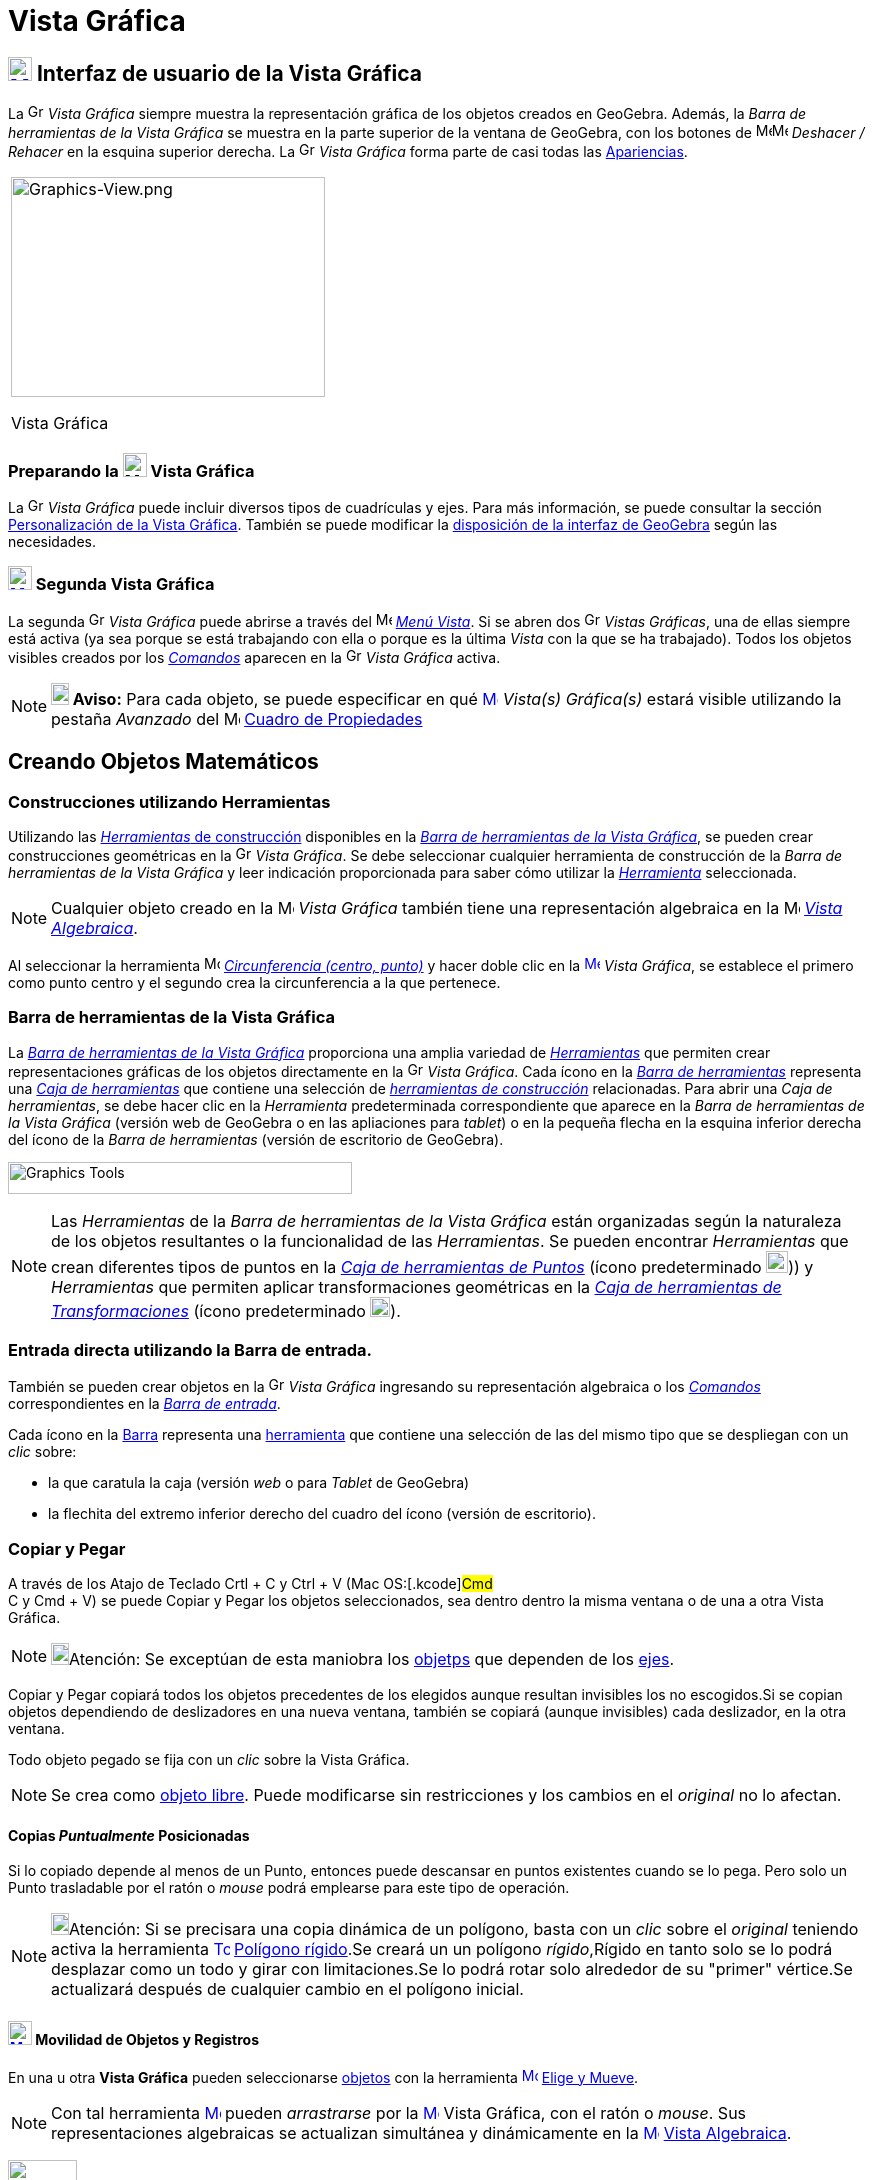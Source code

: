 = Vista Gráfica
:page-revisar: prioritario
:page-en: Graphics_View
ifdef::env-github[:imagesdir: /es/modules/ROOT/assets/images]

== [#Interfaz_de_usuario_de_la_Vista_Gráfica]#xref:/Vista_Gráfica.adoc[image:24px-Menu_view_graphics.svg.png[Menu view graphics.svg,width=24,height=24]] Interfaz de usuario de la Vista Gráfica#

La image:16px-Menu_view_graphics.svg.png[Graphics View,title="Graphics View",width=16,height=16] _Vista Gráfica_ siempre muestra la representación gráfica de los objetos creados en GeoGebra.
Además, la _Barra de herramientas de la Vista Gráfica_ se muestra en la parte superior de la ventana de GeoGebra,
con los botones de image:16px-Menu-edit-undo.svg.png[Menu-edit-undo.svg,width=16,height=16]image:16px-Menu-edit-redo.svg.png[Menu-edit-redo.svg,width=16,height=16] _Deshacer / Rehacer_ en
la esquina superior derecha. La image:16px-Menu_view_graphics.svg.png[Graphics View,title="Graphics View",width=16,height=16] _Vista Gráfica_ forma parte de casi todas las xref:/Apariencias.adoc[Apariencias].

[width="100%",cols="100%",]
|===
a|
image:314px-Graphics-View.png[Graphics-View.png,width=314,height=220]

Vista Gráfica

|===

=== Preparando la image:24px-Menu_view_graphics.svg.png[Menu view graphics.svg,width=24,height=24] Vista Gráfica

La image:16px-Menu_view_graphics.svg.png[Graphics View,title="Graphics View",width=16,height=16] _Vista Gráfica_
puede incluir diversos tipos de cuadrículas y ejes. Para más información, se puede consultar la sección
xref:/Personalización_de_la_Vista_Gráfica.adoc[Personalización de la Vista Gráfica]. También se puede modificar la
xref:/GeoGebra_5_0_escritorio_vs_Web_o_Tablet.adoc[disposición de la interfaz de GeoGebra] según las necesidades.

=== xref:/Vistas.adoc[image:24px-Menu_view_graphics2.svg.png[Menu view graphics2.svg,width=24,height=24]] Segunda Vista Gráfica

La segunda image:16px-Menu_view_graphics.svg.png[Graphics View,title="Graphics View",width=16,height=16] _Vista Gráfica_ puede abrirse a través del
image:16px-Menu-view.svg.png[Menu-view.svg,width=16,height=16] xref:/Menú_Vista.adoc[_Menú Vista_].
Si se abren dos image:16px-Menu_view_graphics.svg.png[Graphics View,title="Graphics View",width=16,height=16] _Vistas Gráficas_, una de ellas siempre está activa (ya sea porque se está trabajando con
ella o porque es la última _Vista_ con la que se ha trabajado). Todos los objetos visibles creados por los xref:/Comandos.adoc[_Comandos_] aparecen
en la image:16px-Menu_view_graphics.svg.png[Graphics View,title="Graphics View",width=16,height=16] _Vista Gráfica_ activa.

[NOTE]
====

*image:18px-Bulbgraph.png[Note,title="Note",width=18,height=22] Aviso:* Para cada objeto, se puede
especificar en qué xref:/Vista_Gráfica.adoc[image:16px-Menu_view_graphics.svg.png[Menu view
graphics.svg,width=16,height=16]] [.mw-selflink .selflink]#_Vista(s) Gráfica(s)_# estará visible utilizando
la pestaña _Avanzado_ del image:16px-Menu-options.svg.png[Menu-options.svg,width=16,height=16] xref:/Cuadro_de_Propiedades.adoc[Cuadro
de Propiedades]

====

== [#Creando_Objetos_Matemáticos]#Creando Objetos Matemáticos#

=== Construcciones utilizando Herramientas

Utilizando las xref:/Herramientas_Gráficas.adoc[_Herramientas_ de construcción] disponibles en la xref:/Vista_Gráfica.adoc[_Barra de herramientas de la Vista Gráfica_],
se pueden crear construcciones geométricas en la image:16px-Menu_view_graphics.svg.png[Graphics
View,title="Graphics View",width=16,height=16] _Vista Gráfica_. Se debe seleccionar cualquier herramienta de construcción
de la _Barra de herramientas de la Vista Gráfica_ y leer indicación proporcionada para saber cómo utilizar la xref:/Herramientas_Gráficas.adoc[_Herramienta_] seleccionada.

[NOTE]
====

Cualquier objeto creado en la image:16px-Menu_view_graphics.svg.png[Menu
view graphics.svg,width=16,height=16] _Vista Gráfica_ también tiene una representación algebraica en la
image:16px-Menu_view_algebra.svg.png[Menu view algebra.svg,width=16,height=16] xref:/Vista_Algebraica.adoc[_Vista Algebraica_].

====

[EXAMPLE]
====

Al seleccionar la herramienta image:16px-Mode_circle2.svg.png[Mode circle2.svg,width=16,height=16]
xref:/tools/Circunferencia_(centro_punto).adoc[_Circunferencia (centro, punto)_] y hacer doble clic en la
xref:/Vista_Gráfica.adoc[image:16px-Menu_view_graphics.svg.png[Menu view graphics.svg,width=16,height=16]] _Vista
Gráfica_, se establece el primero como punto centro y el segundo crea la circunferencia a la que pertenece.

====

=== Barra de herramientas de la Vista Gráfica

La xref:/Herramientas_Gráficas.adoc[_Barra de herramientas de la Vista Gráfica_] proporciona una amplia variedad de xref:/Herramientas.adoc[_Herramientas_]
que permiten crear representaciones gráficas de los objetos directamente en la image:16px-Menu_view_graphics.svg.png[Graphics View,title="Graphics View",width=16,height=16] _Vista Gráfica_.
Cada ícono en la xref:Barra_de_Herramientas.adoc[_Barra de herramientas_] representa una xref:/Herramientas.adoc[_Caja de herramientas_] que contiene una selección de xref:/Herramientas.adoc[_herramientas de construcción_] relacionadas.
Para abrir una _Caja de herramientas_, se debe hacer clic en la _Herramienta_ predeterminada correspondiente que aparece
en la _Barra de herramientas de la Vista Gráfica_ (versión web de GeoGebra o en las apliaciones para _tablet_) o en la pequeña
flecha en la esquina inferior derecha del ícono de la _Barra de herramientas_ (versión de escritorio de GeoGebra).

image:344px-Toolbar-Graphics.png[Graphics Tools,title="Graphics Tools",width=344,height=32]

[NOTE]
====

Las _Herramientas_ de la _Barra de herramientas de la Vista Gráfica_ están organizadas
según la naturaleza de los objetos resultantes o la funcionalidad de las _Herramientas_.
Se pueden encontrar _Herramientas_ que crean diferentes tipos de puntos en la
xref:/Tools/Herramientas_de_Puntos.adoc[_Caja de herramientas de Puntos_] (ícono predeterminado image:22px-Mode_point.svg.png[Graphics View,title="Graphics View",width=22,height=22])) y _Herramientas_ que permiten aplicar
transformaciones geométricas en la xref:/Tools/Herramientas_de_Transformaciones.adoc[_Caja de herramientas de Transformaciones_] (ícono predeterminado image:20px-Mode_mirroratline.svg.png[Graphics View,title="Graphics View",width=20,height=20]).

====

=== Entrada directa utilizando la Barra de entrada.

También se pueden crear objetos en la image:16px-Menu_view_graphics.svg.png[Graphics
View,title="Graphics View",width=16,height=16] _Vista Gráfica_ ingresando
su representación algebraica o los xref:/Comandos.adoc[_Comandos_] correspondientes en la xref:/Barra_de_Entrada.adoc[_Barra de entrada_].


Cada ícono en la xref:/Barra_de_Herramientas.adoc[Barra] representa una xref:/Herramientas.adoc[herramienta] que
contiene una selección de las del mismo tipo que se despliegan con un _clic_ sobre:

* la que caratula la caja (versión [.underline]#_web_# o para [.underline]#_Tablet_# de GeoGebra)
* la flechita del extremo inferior derecho del cuadro del ícono (versión de [.underline]#escritorio#).

=== Copiar y Pegar

A través de los Atajo de Teclado [.kcode]#Crtl# + [.kcode]#C# y [.kcode]#Ctrl# + [.kcode]#V# (Mac OS:[.kcode]#Cmd# +
[.kcode]#C# y [.kcode]#Cmd# + [.kcode]#V#) se puede Copiar y Pegar los objetos seleccionados, sea dentro dentro la misma
ventana o de una a otra [.mw-selflink .selflink]#Vista Gráfica#.

[NOTE]
====

image:18px-Bulbgraph.png[Bulbgraph.png,width=18,height=22]Atención: Se exceptúan de esta maniobra los
xref:/Objetos.adoc[objetps] que dependen de los xref:/Líneas_y_Ejes.adoc[ejes].

====

Copiar y Pegar copiará todos los objetos precedentes de los elegidos aunque resultan invisibles los no escogidos.Si se
copian objetos dependiendo de deslizadores en una nueva ventana, también se copiará (aunque invisibles) cada deslizador,
en la otra ventana.

Todo objeto pegado se fija con un _clic_ sobre la [.mw-selflink .selflink]#Vista Gráfica#.

[NOTE]
====

Se crea como xref:/Objetos_libres_dependientes_y_auxiliares.adoc[objeto libre]. Puede modificarse sin restricciones y
los cambios en el _original_ no lo afectan.

====

==== [#Copias_Puntualmente_Posicionadas]#Copias _Puntualmente_ Posicionadas#

Si lo copiado depende al menos de un Punto, entonces puede descansar en puntos existentes cuando se lo pega. Pero solo
un Punto trasladable por el ratón o _mouse_ podrá emplearse para este tipo de operación.

[NOTE]
====

image:18px-Bulbgraph.png[Bulbgraph.png,width=18,height=22]Atención: Si se precisara una copia dinámica de un polígono,
basta con un _clic_ sobre el _original_ teniendo activa la herramienta
xref:/tools/Polígono_rígido.adoc[image:16px-Tool_Rigid_Polygon.gif[Tool Rigid Polygon.gif,width=16,height=16]]
xref:/tools/Polígono_rígido.adoc[Polígono rígido].Se creará un un polígono _rígido_,Rígido en tanto solo se lo podrá
desplazar como un todo y girar con limitaciones.Se lo podrá rotar solo alrededor de su "primer" vértice.Se actualizará
después de cualquier cambio en el polígono inicial.

====

==== xref:/tools/Elige_y_Mueve.adoc[image:24px-Mode_move.svg.png[Mode move.svg,width=24,height=24]] Movilidad de Objetos y Registros

En una u otra *Vista Gráfica* pueden seleccionarse xref:/Objetos.adoc[objetos] con la herramienta
xref:/tools/Elige_y_Mueve.adoc[image:16px-Mode_move.svg.png[Mode move.svg,width=16,height=16]]
xref:/tools/Elige_y_Mueve.adoc[Elige y Mueve].

[NOTE]
====

Con tal herramienta xref:/tools/Elige_y_Mueve.adoc[image:16px-Mode_move.svg.png[Mode move.svg,width=16,height=16]]
pueden _arrastrarse_ por la xref:/Vista_Gráfica.adoc[image:16px-Menu_view_graphics.svg.png[Menu view
graphics.svg,width=16,height=16]] Vista Gráfica, con el ratón o _mouse_. Sus representaciones algebraicas se actualizan
simultánea y dinámicamente en la xref:/Vista_Algebraica.adoc[image:16px-Menu_view_algebra.svg.png[Menu view
algebra.svg,width=16,height=16]] xref:/Vista_Algebraica.adoc[Vista Algebraica].

====

image:69px-Primeras_dos_Barras.PNG[Primeras dos Barras.PNG,width=69,height=227]

[NOTE]
====

image:18px-Bulbgraph.png[Bulbgraph.png,width=18,height=22]Atención: Cada ícono en la
xref:/Barra_de_Herramientas.adoc[Barra] encabeza una _caja_ o colección de útiles similares.Para abrir una _caja_ basta
con un _clic_ sobre la flechita que aparece en el vértice inferior derecho de la
xref:/Herramientas.adoc[herramienta]-_carátula_ de las del mismo tipo.

====

=== Herramientas Gráficamente Organizadas

Algunas de las xref:/Herramientas.adoc[herramientas] crean y recrean xref:/Objetos.adoc[objetos] que se _registran_ en
la [.mw-selflink .selflink]#Vista Gráfica# activa.

Las xref:/Herramientas.adoc[herramientas] están organizadas por la índole de los objetos resultantes o por su
funcionalidad.

**

image:360px-BOG.png[BOG.png,width=360,height=275]

Las que crean diferentes tipos de puntos aparecen bajo el icono de la herramienta
xref:/tools/Punto.adoc[image:16px-Mode_point.svg.png[Mode point.svg,width=16,height=16]] xref:/tools/Punto.adoc[Punto] y
la que permite aplicar, por ejemplo, en xref:/tools/Simetría_Axial.adoc[image:16px-Mode_mirroratline.svg.png[Mode
mirroratline.svg,width=16,height=16]] xref:/Transformaciones.adoc[transformaciones geométricas],

==== Ejes y Cuadrículas

La Vista Gráfica puede incluir distinto tipo de cuadrículas y/o ejes, como se explica en
xref:/Preparativos_de_la_Vista_Gráfica.adoc[Preparativos de la Vista Gráfica].

[NOTE]
====

Se puede emplear el xref:/Cuadro_de_Propiedades.adoc[Cuadro de Propiedades] de la
xref:/Vista_Gráfica.adoc[image:16px-Menu_view_graphics.svg.png[Menu view graphics.svg,width=16,height=16]] Vista Gráfica
para personalizar la cuadrícula de coordenadas.

====

image:120px-Estilo_Gr%C3%A1fico.PNG[Estilo Gráfico.PNG,width=120,height=95]

== [#Aspecto_de_los_Objetos]#Aspecto de los xref:/Objetos.adoc[Objetos]#

=== ¿xref:/Objetos.adoc[Objeto] estás... visible u oculto?

Hay dos modos de ocultar o mostrar objetos en esta image:16px-Menu_view_graphics.svg.png[Menu view
graphics.svg,width=16,height=16] xref:/Vistas.adoc[Vista]:

* Con la xref:/Herramientas.adoc[herramienta]
xref:/tools/Objeto_(in)visible.adoc[image:16px-Mode_showhideobject.svg.png[Mode showhideobject.svg,width=16,height=16]]
xref:/tools/Objeto_(in)visible.adoc[Objeto (in)visible]
* En el xref:/Menú_Contextual.adoc[Menú Contextual], (des)tildando la alternativa por la que se
xref:/tools/Objeto_(in)visible.adoc[image:16px-Mode_showhideobject.svg.png[Mode showhideobject.svg,width=16,height=16]]
_Muestra el Objeto_

'''''

[NOTE]
====

Ver también...

* el comando xref:/commands/Visibilidad.adoc[Visibilidad]
* el ejemplo de la sección de un xref:/Tutoriales.adoc[Tutorial] en que se aplica la
/s_index_php?title=Tutorial:Visibilidad_Condicional_y_Secuencias_action=edit_redlink=1.adoc[visibilidad condicional].

====

=== image:Triangle-right.png[Triangle-right.png,width=16,height=16] xref:/Vistas.adoc[Barra de Estilo]

Esta _Barra_ se abre y cierra pulsando la _flechita_
[.kcode]#image:Triangle-right.png[Triangle-right.png,width=23,height=23]# _Barra de Estilo (In)Activa_ en la esquina de
la *Vista Gráfica* (la principal o la segunda). Al activar la xref:/Barra_de_Estilo.adoc[_Barra de Estilo_] se aprecian
tres iconos con las siguientes funciones:

* image:16px-Stylingbar_graphicsview_show_or_hide_the_axes.svg.png[Stylingbar graphicsview show or hide the
axes.svg,width=16,height=16] _Expone/Oculta Ejes_
* image:19px-Stylingbar_graphicsview_standardview.svg.png[Stylingbar graphicsview standardview.svg,width=19,height=19]
volver a la vista usual
* image:16px-Stylingbar_graphicsview_show_or_hide_the_grid.svg.png[Stylingbar graphicsview show or hide the
grid.svg,width=16,height=16] _Expone/Oculta Cuadrícula_
* image:16px-Stylingbar_graphicsview_point_capturing.svg.png[Stylingbar graphicsview point
capturing.svg,width=16,height=16] _Captura (punto-cuadrícula)_

==== [#Estilos_de_Captura]#Estilos de _xref:/Captura_de_Punto.adoc[Captura]_#

Este botón permite establecer la relación que tendrán los puntos con los nodos de la cuadrícula:

[cols=",",options="header",]
|===
|Estilo de Captura |Efecto en Relación a la Cuadrícula
|_Automática_ |Se activa la captura cuando la cuadrícula o el sistema de coordenadas están expuestos y se desactiva
cuando están ocultos.

|_Ajustada_ |Cuando un punto esté lo suficientemente próximo a un nodo de la cuadrícula, se ajustará a esa posición en
el sistema de coordenadas.

|_Fijada_ |Todo punto será "capturado" por la cuadrícula y quedará restringido a ocupar una posición en una de los nodos
del sistema de coordenadas.

|_Inactiva_ |No se aplica atracción ni captura alguna al punto.
|===

[NOTE]
====

Las opciones *Ajustada* y *Fijada* permanecen activas sea que la cuadrícula y/o el sistema de coordenadas estén o no
expuestos.

====

==== Estilos en Barra

A medida que se activa alguna xref:/Herramientas.adoc[herramienta], la barra pasará a incluir los dispositivos para la
selección de las características del xref:/Objetos.adoc[objeto] que crea o recrea ese útil. Para las de operatoria
gráfica, según cuál fuera el xref:/Objetos.adoc[objeto] a crearse, dejará _a mano_ el icono para...

* _fijar el color_
* _estilo del punto_
* _tipo de rotulado_
* _estilo de trazo de líneas_ y/o _grosor_
* _color y transparencia_
* _color del texto_

Si se tratara de una herramienta de xref:/tools/Texto.adoc[Texto] y correspondiera, además...

* _tipografía en negritas_, _itálicas_
* _medida del texto_ o el tamaño de la tipografía

Cuando se trata de un punto o de una recta, además de los mencionados, hay botones adicionales. Algunos se listan en el
siguiente cuadro

[width="100%",cols="25%,25%,25%,25%",options="header",]
|===
|_[.small]#Características#_ |[.small]##Paleta de##[.small]##Alternativas## |_[.small]#Características#_
|[.small]##Paleta de##[.small]##Alternativas##
|_Color_ a|
image:140px-BarreStyleGraphiqueCouleur.png[BarreStyleGraphiqueCouleur.png,width=140,height=92]

|[.small]##Rotulado##____ |image:140px-Rotulado.PNG[Rotulado.PNG,width=140,height=86]

|_[.small]#Estilode Punto#_ a|
image:132px-BarreStyleGraphiquePoints.png[BarreStyleGraphiquePoints.png,width=132,height=94]

|_[.small]##Estilo##[.small]##de Trazo##_ a|
image:160px-Estilo_de_Trazo.PNG[Estilo de Trazo.PNG,width=160,height=129]

|===

=== Conjunto de Ìconos de xref:/Herramientas.adoc[Herramientas] xref:/Vista_Gráfica.adoc[image:16px-Menu_view_graphics.svg.png[Menu view graphics.svg,width=16,height=16]] Gráficas

[cols=",,,,,,,,,,,",]
|===
|xref:/tools/Elige_y_Mueve.adoc[image:32px-Mode_move.svg.png[Mode move.svg,width=32,height=32]]
|xref:/tools/Punto.adoc[image:32px-Mode_point.svg.png[Mode point.svg,width=32,height=32]]
|xref:/tools/Recta.adoc[image:32px-Mode_join.svg.png[Mode join.svg,width=32,height=32]]
|xref:/tools/Perpendicular.adoc[image:32px-Mode_orthogonal.svg.png[Mode orthogonal.svg,width=32,height=32]]
|xref:/tools/Polígono.adoc[image:32px-Mode_polygon.svg.png[Mode polygon.svg,width=32,height=32]]
|xref:/tools/Circunferencia_(centro_punto).adoc[image:32px-Mode_circle2.svg.png[Mode circle2.svg,width=32,height=32]]
|xref:/tools/Elipse.adoc[image:32px-Mode_ellipse3.svg.png[Mode ellipse3.svg,width=32,height=32]]
|xref:/tools/Ángulo.adoc[image:32px-Mode_angle.svg.png[Mode angle.svg,width=32,height=32]]
|xref:/tools/Simetría_Axial.adoc[image:32px-Mode_mirroratline.svg.png[Mode mirroratline.svg,width=32,height=32]]
|xref:/tools/Texto.adoc[image:32px-Mode_text.svg.png[Mode text.svg,width=32,height=32]]
|xref:/tools/Deslizador.adoc[image:32px-Mode_slider.svg.png[Mode slider.svg,width=32,height=32]]
|xref:/tools/Desplaza_Vista_Gráfica.adoc[image:32px-Mode_translateview.svg.png[Mode
translateview.svg,width=32,height=32]]

|xref:/tools/Gira_en_torno_a_un_Punto.adoc[image:32px-Mode_moverotate.svg.png[Mode moverotate.svg,width=32,height=32]]
|xref:/tools/Punto_en_Objeto.adoc[image:32px-Mode_pointonobject.svg.png[Mode pointonobject.svg,width=32,height=32]]
|xref:/tools/Segmento.adoc[image:32px-Mode_segment.svg.png[Mode segment.svg,width=32,height=32]]
|xref:/tools/Paralela.adoc[image:32px-Mode_parallel.svg.png[Mode parallel.svg,width=32,height=32]]
|xref:/tools/Polígono_regular.adoc[image:32px-Mode_regularpolygon.svg.png[Mode regularpolygon.svg,width=32,height=32]]
|xref:/tools/Circunferencia_(centro_radio).adoc[image:32px-Mode_circlepointradius.svg.png[Mode
circlepointradius.svg,width=32,height=32]] |xref:/tools/Hipérbola.adoc[image:32px-Mode_hyperbola3.svg.png[Mode
hyperbola3.svg,width=32,height=32]] |xref:/tools/Ángulo_dada_su_amplitud.adoc[image:32px-Mode_anglefixed.svg.png[Mode
anglefixed.svg,width=32,height=32]] |xref:/tools/Simetría_Central.adoc[image:32px-Mode_mirroratpoint.svg.png[Mode
mirroratpoint.svg,width=32,height=32]] |xref:/tools/Imagen.adoc[image:32px-Mode_image.svg.png[Mode
image.svg,width=32,height=32]] |xref:/tools/Casilla_de_Control.adoc[image:32px-Mode_showcheckbox.svg.png[Mode
showcheckbox.svg,width=32,height=32]] |xref:/tools/Aproximar.adoc[image:32px-Mode_zoomin.svg.png[Mode
zoomin.svg,width=32,height=32]]

| |xref:/tools/Punto_(des)vinculado.adoc[image:32px-Mode_attachdetachpoint.svg.png[Mode
attachdetachpoint.svg,width=32,height=32]]
|xref:/tools/Segmento_de_longitud_dada.adoc[image:32px-Mode_segmentfixed.svg.png[Mode
segmentfixed.svg,width=32,height=32]] |xref:/tools/Mediatriz.adoc[image:32px-Mode_linebisector.svg.png[Mode
linebisector.svg,width=32,height=32]] |xref:/tools/Polígono_rígido.adoc[image:32px-Mode_rigidpolygon.svg.png[Mode
rigidpolygon.svg,width=32,height=32]] |xref:/tools/Compás.adoc[image:32px-Mode_compasses.svg.png[Mode
compasses.svg,width=32,height=32]] |xref:/tools/Parábola.adoc[image:32px-Mode_parabola.svg.png[Mode
parabola.svg,width=32,height=32]] |xref:/tools/Distancia_o_Longitud.adoc[image:32px-Mode_distance.svg.png[Mode
distance.svg,width=32,height=32]] |xref:/tools/Inversión.adoc[image:32px-Mode_mirroratcircle.svg.png[Mode
mirroratcircle.svg,width=32,height=32]] |xref:/tools/Lápiz.adoc[image:32px-Mode_pen.svg.png[Mode
pen.svg,width=32,height=32]] |xref:/tools/Botón.adoc[image:32px-Mode_buttonaction.svg.png[Mode
buttonaction.svg,width=32,height=32]] |xref:/tools/Alejar.adoc[image:32px-Mode_zoomout.svg.png[Mode
zoomout.svg,width=32,height=32]]

| |xref:/tools/Intersección.adoc[image:32px-Mode_intersect.svg.png[Mode intersect.svg,width=32,height=32]]
|xref:/tools/Semirrecta.adoc[image:32px-Mode_ray.svg.png[Mode ray.svg,width=32,height=32]]
|xref:/tools/Bisectriz.adoc[image:32px-Mode_angularbisector.svg.png[Mode angularbisector.svg,width=32,height=32]]
|xref:/tools/Polígono_vectorial.adoc[image:32px-Mode_vectorpolygon.svg.png[Mode vectorpolygon.svg,width=32,height=32]]
|xref:/tools/Circunferencia_por_tres_puntos.adoc[image:32px-Mode_circle3.svg.png[Mode circle3.svg,width=32,height=32]]
|xref:/tools/Cónica_por_cinco_puntos.adoc[image:32px-Mode_conic5.svg.png[Mode conic5.svg,width=32,height=32]]
|xref:/tools/Área.adoc[image:32px-Mode_area.svg.png[Mode area.svg,width=32,height=32]]
|xref:/tools/Rotación.adoc[image:32px-Mode_rotatebyangle.svg.png[Mode rotatebyangle.svg,width=32,height=32]]
|xref:/tools/Croquis.adoc[image:32px-Mode_freehandshape.svg.png[Mode freehandshape.svg,width=32,height=32]]
|xref:/tools/Casilla_de_Entrada.adoc[image:32px-Mode_textfieldaction.svg.png[Mode
textfieldaction.svg,width=32,height=32]] |xref:/tools/Objeto.adoc[image:32px-Mode_showhideobject.svg.png[Mode
showhideobject.svg,width=32,height=32]]

| |xref:/tools/Medio_o_Centro.adoc[image:32px-Mode_midpoint.svg.png[Mode midpoint.svg,width=32,height=32]]
|xref:/tools/Poligonal.adoc[image:32px-Mode_polyline.svg.png[Mode polyline.svg,width=32,height=32]]
|xref:/tools/Tangentes.adoc[image:32px-Mode_tangent.svg.png[Mode tangent.svg,width=32,height=32]] |
|xref:/tools/Semicircunferencia.adoc[image:32px-Mode_semicircle.svg.png[Mode semicircle.svg,width=32,height=32]] |
|xref:/tools/Pendiente.adoc[image:32px-Mode_slope.svg.png[Mode slope.svg,width=32,height=32]]
|xref:/tools/Traslación.adoc[image:32px-Mode_translatebyvector.svg.png[Mode translatebyvector.svg,width=32,height=32]]
|xref:/tools/Relación.adoc[image:32px-Mode_relation.svg.png[Mode relation.svg,width=32,height=32]] |
|xref:/tools/Etiqueta_(in)visible.adoc[image:32px-Mode_showhidelabel.svg.png[Mode showhidelabel.svg,width=32,height=32]]

| |xref:/tools/Número_complejo.adoc[image:32px-Mode_complexnumber.svg.png[Mode complexnumber.svg,width=32,height=32]]
|xref:/tools/Vector.adoc[image:32px-Mode_vector.svg.png[Mode vector.svg,width=32,height=32]]
|xref:/tools/Polar_o_Conjugado.adoc[image:32px-Mode_polardiameter.svg.png[Mode polardiameter.svg,width=32,height=32]] |
|xref:/tools/Arco_de_Circunferencia.adoc[image:32px-Mode_circlearc3.svg.png[Mode circlearc3.svg,width=32,height=32]] |
|xref:/tools/Lista_de_lo_encuadrado.adoc[image:32px-Mode_createlist.svg.png[Mode createlist.svg,width=32,height=32]]
|xref:/tools/Homotecia.adoc[image:32px-Mode_dilatefrompoint.svg.png[Mode dilatefrompoint.svg,width=32,height=32]]
|xref:/tools/Inspección_de_funciones.adoc[image:32px-Mode_functioninspector.svg.png[Mode
functioninspector.svg,width=32,height=32]] |
|xref:/tools/Copiar_estilo_visual.adoc[image:32px-Mode_copyvisualstyle.svg.png[Mode
copyvisualstyle.svg,width=32,height=32]]

| | |xref:/tools/Equipolente.adoc[image:32px-Mode_vectorfrompoint.svg.png[Mode vectorfrompoint.svg,width=32,height=32]]
|xref:/tools/Ajuste_lineal.adoc[image:32px-Mode_fitline.svg.png[Mode fitline.svg,width=32,height=32]] |
|xref:/tools/Arco_Tres_Puntos.adoc[image:32px-Mode_circumcirclearc3.svg.png[Mode
circumcirclearc3.svg,width=32,height=32]] | | | | | |xref:/tools/Eliminar.adoc[image:32px-Mode_delete.svg.png[Mode
delete.svg,width=32,height=32]]

| | | |xref:/tools/Lugar_Geométrico.adoc[image:32px-Mode_locus.svg.png[Mode locus.svg,width=32,height=32]] |
|xref:/tools/Sector_Circular.adoc[image:32px-Mode_circlesector3.svg.png[Mode circlesector3.svg,width=32,height=32]] | |
| | | |

| | | | | |xref:/tools/Sector_Tres_Puntos.adoc[image:32px-Mode_circumcirclesector3.svg.png[Mode
circumcirclesector3.svg,width=32,height=32]] | | | | | |
|===

[NOTE]
====

*Notas:*

* Una disposición propia de niveles primarios iniciales podría limitarse a la *Vista Gráfica* exclusivamente, con el
*xref:/tools/Lápiz.adoc[image:18px-Tool_Pen.gif[Note,width=18,height=18]] xref:/tools/Lápiz.adoc[Lápiz]* activo y solo
unas pocas más, disponibles.
* Ver también xref:/Preparativos_de_la_Vista_Gráfica.adoc[Preparativos de la Vista Gráfica].

====
